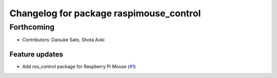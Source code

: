 ^^^^^^^^^^^^^^^^^^^^^^^^^^^^^^^^^^^^^^^^
Changelog for package raspimouse_control
^^^^^^^^^^^^^^^^^^^^^^^^^^^^^^^^^^^^^^^^

Forthcoming
-----------
* Contributors: Daisuke Sato, Shota Aoki

Feature updates
^^^^^^^^^^^^^^^

* Add ros_control package for Raspberry Pi Mouse (`#1 <https://github.com/rt-net/raspimouse/issues/1>`_)

